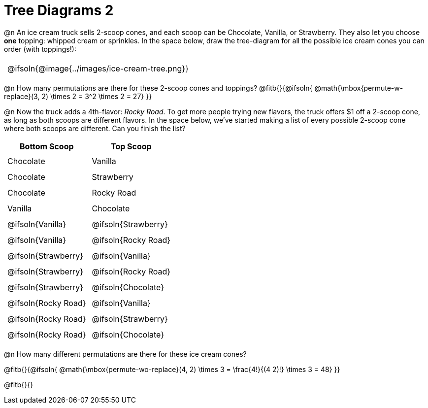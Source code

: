 = Tree Diagrams 2

++++
<style>
#content .fitb{ text-align: left; }

.ulist li { border: solid 1px green; height: 1.5rem; position: relative;}
.ulist li p { border: solid 1px blue; }
.ulist li p .fitb{ border: solid 1px red; }
td { padding: 5px !important; }
tr { height: 25px; }

@media screen {
	.ulist p { min-height: 1.5rem !important; }
}
</style>
++++

@n An ice cream truck sells 2-scoop cones, and each scoop can be Chocolate, Vanilla, or Strawberry. They also let you choose *one* topping: whipped cream or sprinkles. In the space below, draw the tree-diagram for all the possible ice cream cones you can order (with toppings!):

[.FillVerticalSpace, cols="1", frame="none", grid="none"]
|===
| @ifsoln{@image{../images/ice-cream-tree.png}}
|===


@n How many permutations are there for these 2-scoop cones and toppings?
@fitb{}{@ifsoln{ @math{\mbox{permute-w-replace}(3, 2) \times 2 = 3^2 \times 2 = 27} }}

@n Now the truck adds a 4th-flavor: _Rocky Road_. To get more people trying new flavors, the truck offers $1 off a 2-scoop cone, as long as both scoops are different flavors. In the space below, we've started making a list of every possible 2-scoop cone where both scoops are different. Can you finish the list?

[cols="^1,^1"]
|===
| Bottom Scoop 				| Top Scoop

| Chocolate					| Vanilla
| Chocolate					| Strawberry
| Chocolate					| Rocky Road
| Vanilla 					| Chocolate
| @ifsoln{Vanilla}			| @ifsoln{Strawberry}
| @ifsoln{Vanilla}			| @ifsoln{Rocky Road}
| @ifsoln{Strawberry}		| @ifsoln{Vanilla}
| @ifsoln{Strawberry}		| @ifsoln{Rocky Road}
| @ifsoln{Strawberry}		| @ifsoln{Chocolate}
| @ifsoln{Rocky Road}		| @ifsoln{Vanilla}
| @ifsoln{Rocky Road}		| @ifsoln{Strawberry}
| @ifsoln{Rocky Road}		| @ifsoln{Chocolate}
|===

@n How many different permutations are there for these ice cream cones?

@fitb{}{@ifsoln{ @math{\mbox{permute-wo-replace}(4, 2) \times 3 = \frac{4!}{(4 2)!} \times 3 = 48} }}

@fitb{}{}
